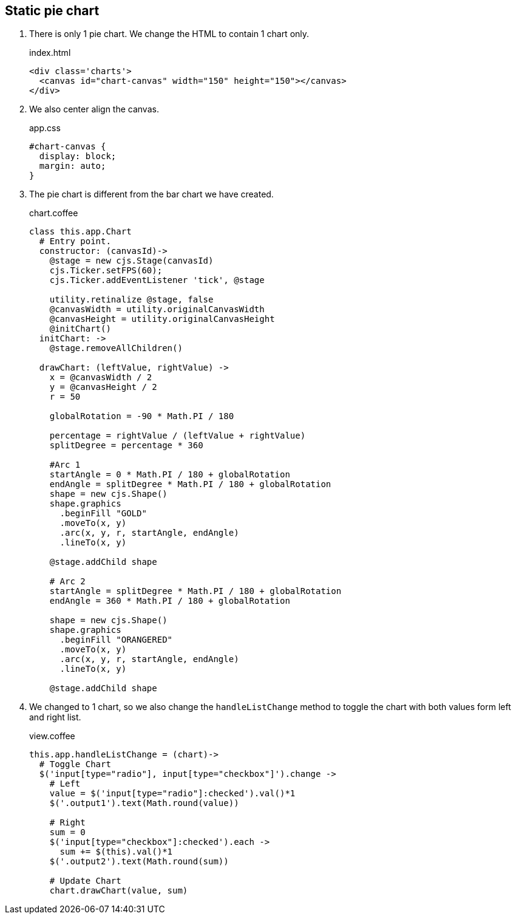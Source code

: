 == Static pie chart

1. There is only 1 pie chart. We change the HTML to contain 1 chart only.
+
[source,html]
.index.html
----
<div class='charts'>
  <canvas id="chart-canvas" width="150" height="150"></canvas>
</div>
----
2. We also center align the canvas.
+
[source,css]
.app.css
----
#chart-canvas {
  display: block;
  margin: auto;
}
----

3. The pie chart is different from the bar chart we have created.
+
[source,coffeescript]
.chart.coffee
----
class this.app.Chart
  # Entry point.
  constructor: (canvasId)->
    @stage = new cjs.Stage(canvasId)
    cjs.Ticker.setFPS(60);
    cjs.Ticker.addEventListener 'tick', @stage

    utility.retinalize @stage, false
    @canvasWidth = utility.originalCanvasWidth
    @canvasHeight = utility.originalCanvasHeight
    @initChart()
  initChart: ->
    @stage.removeAllChildren()

  drawChart: (leftValue, rightValue) ->
    x = @canvasWidth / 2
    y = @canvasHeight / 2
    r = 50

    globalRotation = -90 * Math.PI / 180

    percentage = rightValue / (leftValue + rightValue)
    splitDegree = percentage * 360

    #Arc 1
    startAngle = 0 * Math.PI / 180 + globalRotation
    endAngle = splitDegree * Math.PI / 180 + globalRotation
    shape = new cjs.Shape()
    shape.graphics
      .beginFill "GOLD"
      .moveTo(x, y)
      .arc(x, y, r, startAngle, endAngle)
      .lineTo(x, y)

    @stage.addChild shape

    # Arc 2
    startAngle = splitDegree * Math.PI / 180 + globalRotation
    endAngle = 360 * Math.PI / 180 + globalRotation

    shape = new cjs.Shape()
    shape.graphics
      .beginFill "ORANGERED"
      .moveTo(x, y)
      .arc(x, y, r, startAngle, endAngle)
      .lineTo(x, y)

    @stage.addChild shape
----

4. We changed to 1 chart, so we also change the `handleListChange` method to toggle the chart with both values form left and right list.
+
.view.coffee
[source,coffeescript]
----
this.app.handleListChange = (chart)->
  # Toggle Chart
  $('input[type="radio"], input[type="checkbox"]').change ->
    # Left
    value = $('input[type="radio"]:checked').val()*1
    $('.output1').text(Math.round(value))

    # Right
    sum = 0
    $('input[type="checkbox"]:checked').each ->
      sum += $(this).val()*1
    $('.output2').text(Math.round(sum))

    # Update Chart
    chart.drawChart(value, sum)
----

